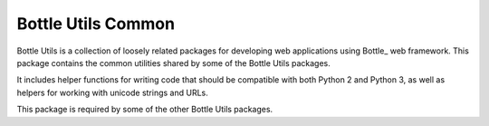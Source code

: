 ===================
Bottle Utils Common
===================

Bottle Utils is a collection of loosely related packages for developing web
applications using Bottle_ web framework. This package contains the common
utilities shared by some of the Bottle Utils packages.

It includes helper functions for writing code that should be compatible with
both Python 2 and Python 3, as well as helpers for working with unicode 
strings and URLs.

This package is required by some of the other Bottle Utils packages.

